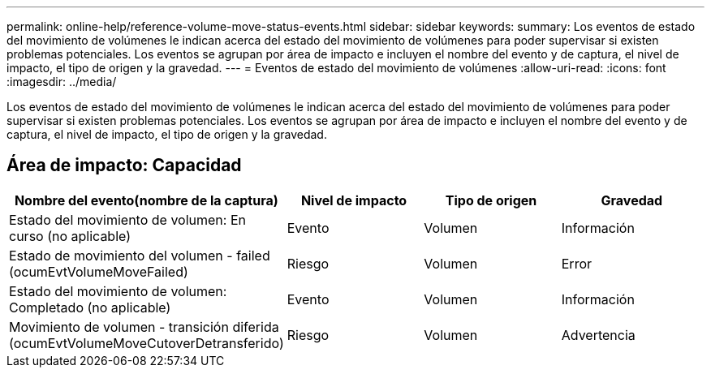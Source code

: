 ---
permalink: online-help/reference-volume-move-status-events.html 
sidebar: sidebar 
keywords:  
summary: Los eventos de estado del movimiento de volúmenes le indican acerca del estado del movimiento de volúmenes para poder supervisar si existen problemas potenciales. Los eventos se agrupan por área de impacto e incluyen el nombre del evento y de captura, el nivel de impacto, el tipo de origen y la gravedad. 
---
= Eventos de estado del movimiento de volúmenes
:allow-uri-read: 
:icons: font
:imagesdir: ../media/


[role="lead"]
Los eventos de estado del movimiento de volúmenes le indican acerca del estado del movimiento de volúmenes para poder supervisar si existen problemas potenciales. Los eventos se agrupan por área de impacto e incluyen el nombre del evento y de captura, el nivel de impacto, el tipo de origen y la gravedad.



== Área de impacto: Capacidad

|===
| Nombre del evento(nombre de la captura) | Nivel de impacto | Tipo de origen | Gravedad 


 a| 
Estado del movimiento de volumen: En curso (no aplicable)
 a| 
Evento
 a| 
Volumen
 a| 
Información



 a| 
Estado de movimiento del volumen - failed (ocumEvtVolumeMoveFailed)
 a| 
Riesgo
 a| 
Volumen
 a| 
Error



 a| 
Estado del movimiento de volumen: Completado (no aplicable)
 a| 
Evento
 a| 
Volumen
 a| 
Información



 a| 
Movimiento de volumen - transición diferida (ocumEvtVolumeMoveCutoverDetransferido)
 a| 
Riesgo
 a| 
Volumen
 a| 
Advertencia

|===